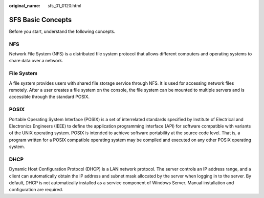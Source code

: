 :original_name: sfs_01_0120.html

.. _sfs_01_0120:

SFS Basic Concepts
==================

Before you start, understand the following concepts.

NFS
---

Network File System (NFS) is a distributed file system protocol that allows different computers and operating systems to share data over a network.

File System
-----------

A file system provides users with shared file storage service through NFS. It is used for accessing network files remotely. After a user creates a file system on the console, the file system can be mounted to multiple servers and is accessible through the standard POSIX.

POSIX
-----

Portable Operating System Interface (POSIX) is a set of interrelated standards specified by Institute of Electrical and Electronics Engineers (IEEE) to define the application programming interface (API) for software compatible with variants of the UNIX operating system. POSIX is intended to achieve software portability at the source code level. That is, a program written for a POSIX compatible operating system may be compiled and executed on any other POSIX operating system.

DHCP
----

Dynamic Host Configuration Protocol (DHCP) is a LAN network protocol. The server controls an IP address range, and a client can automatically obtain the IP address and subnet mask allocated by the server when logging in to the server. By default, DHCP is not automatically installed as a service component of Windows Server. Manual installation and configuration are required.
